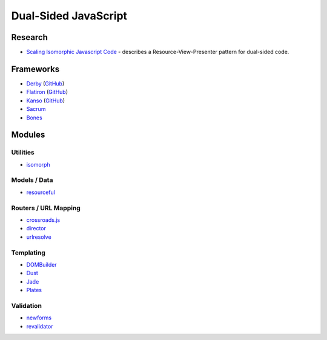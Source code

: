 =====================
Dual-Sided JavaScript
=====================

Research
========

* `Scaling Isomorphic Javascript Code <http://blog.nodejitsu.com/scaling-isomorphic-javascript-code>`_ -
  describes a Resource-View-Presenter pattern for dual-sided code.

Frameworks
==========

* `Derby <http://derbyjs.com>`_ (`GitHub <https://github.com/flatiron>`__)
* `Flatiron <http://flatironjs.org>`_ (`GitHub <https://github.com/flatiron>`__)
* `Kanso <http://kan.so>`_ (`GitHub <https://github.com/kanso>`__)
* `Sacrum <https://github.com/insin/sacrum>`_
* `Bones <https://github.com/developmentseed/bones>`_

Modules
=======

Utilities
---------

* `isomorph <https://github.com/insin/isomorph>`_

Models / Data
-------------

* `resourceful <https://github.com/flatiron/resourceful>`_

Routers / URL Mapping
---------------------

* `crossroads.js <https://github.com/millermedeiros/crossroads.js>`_
* `director <https://github.com/flatiron/director>`_
* `urlresolve <https://github.com/insin/urlresolve>`_

Templating
-----------

* `DOMBuilder <https://github.com/insin/DOMBuilder>`_
* `Dust <https://github.com/akdubya/dustjs>`_
* `Jade <https://github.com/visionmedia/jade>`_
* `Plates <https://github.com/flatiron/plates>`_

Validation
----------

* `newforms <https://github.com/insin/newforms>`_
* `revalidator <https://github.com/flatiron/revalidator>`_
